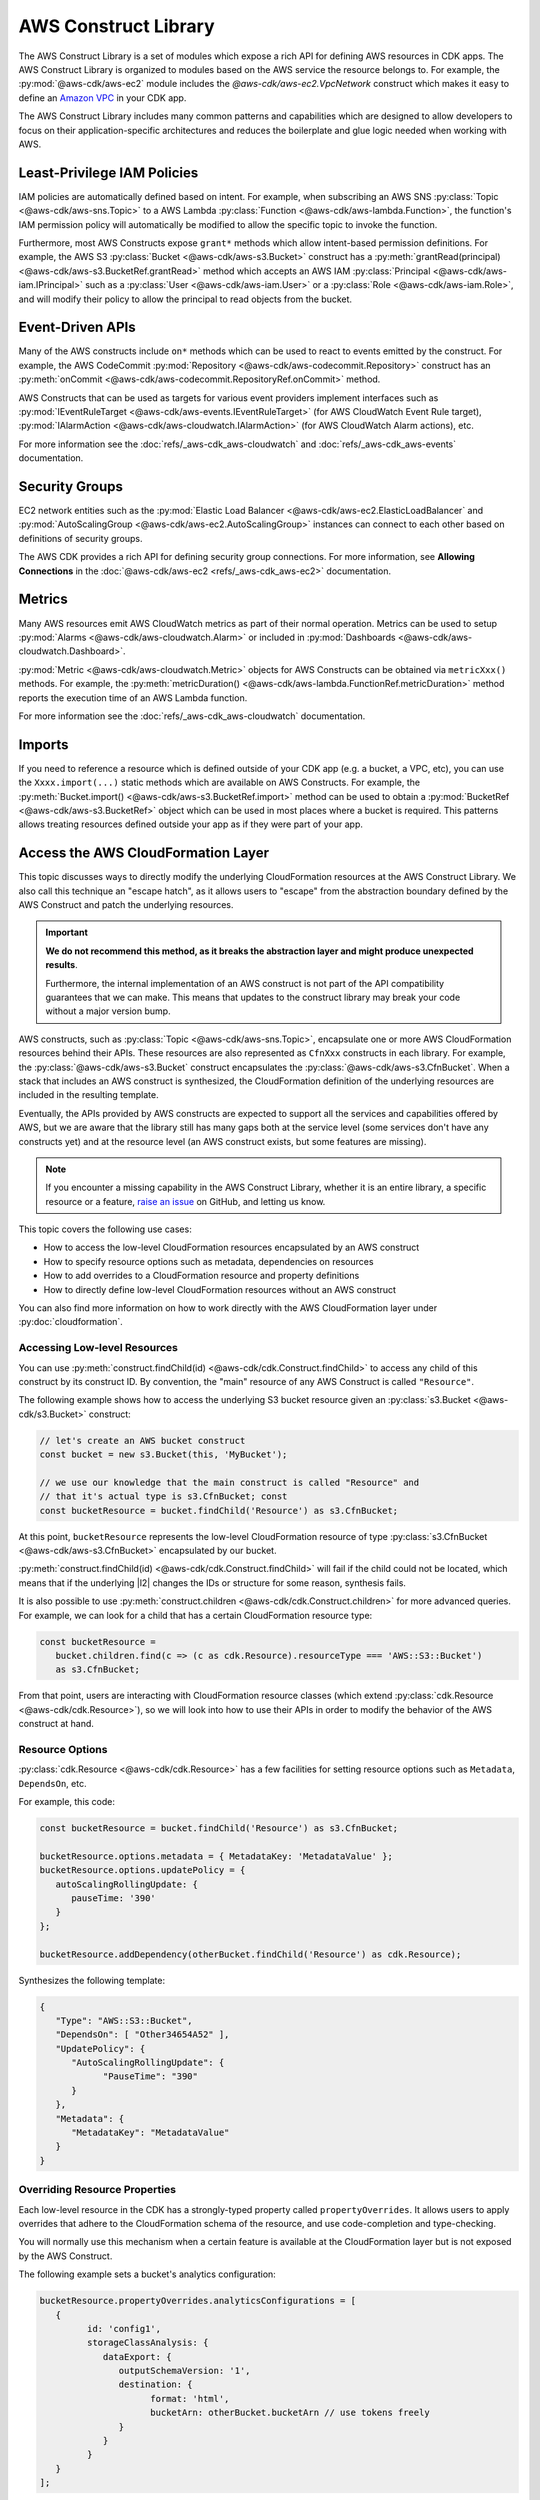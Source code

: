 .. Copyright 2010-2018 Amazon.com, Inc. or its affiliates. All Rights Reserved.

   This work is licensed under a Creative Commons Attribution-NonCommercial-ShareAlike 4.0
   International License (the "License"). You may not use this file except in compliance with the
   License. A copy of the License is located at http://creativecommons.org/licenses/by-nc-sa/4.0/.

   This file is distributed on an "AS IS" BASIS, WITHOUT WARRANTIES OR CONDITIONS OF ANY KIND,
   either express or implied. See the License for the specific language governing permissions and
   limitations under the License.

.. _aws_construct_lib:

#####################
AWS Construct Library
#####################

The AWS Construct Library is a set of modules which expose a rich API for
defining AWS resources in CDK apps. The AWS Construct Library is organized to
modules based on the AWS service the resource belongs to. For example, the
:py:mod:`@aws-cdk/aws-ec2` module includes the `@aws-cdk/aws-ec2.VpcNetwork`
construct which makes it easy to define an `Amazon VPC
<https://aws.amazon.com/vpc>`_ in your CDK app.

The AWS Construct Library includes many common patterns and capabilities which
are designed to allow developers to focus on their application-specific
architectures and reduces the boilerplate and glue logic needed when working
with AWS.

.. _least_privilege:

Least-Privilege IAM Policies
============================

IAM policies are automatically defined based on intent. For example, when
subscribing an AWS SNS :py:class:`Topic <@aws-cdk/aws-sns.Topic>` to a AWS Lambda
:py:class:`Function <@aws-cdk/aws-lambda.Function>`, the function's IAM permission
policy will automatically be modified to allow the specific topic to invoke the
function.

Furthermore, most AWS Constructs expose ``grant*`` methods which allow
intent-based permission definitions. For example, the AWS S3 :py:class:`Bucket <@aws-cdk/aws-s3.Bucket>`
construct has a :py:meth:`grantRead(principal) <@aws-cdk/aws-s3.BucketRef.grantRead>`
method which accepts an AWS IAM :py:class:`Principal <@aws-cdk/aws-iam.IPrincipal>`
such as a :py:class:`User <@aws-cdk/aws-iam.User>` or a :py:class:`Role <@aws-cdk/aws-iam.Role>`,
and will modify their policy to allow the principal to read objects from the bucket.

.. _event_driven_apis:

Event-Driven APIs
=================

Many of the AWS constructs include ``on*`` methods which can be used to react
to events emitted by the construct. For example, the AWS CodeCommit
:py:mod:`Repository <@aws-cdk/aws-codecommit.Repository>` construct has an
:py:meth:`onCommit <@aws-cdk/aws-codecommit.RepositoryRef.onCommit>` method.

AWS Constructs that can be used as targets for various event providers implement
interfaces such as :py:mod:`IEventRuleTarget <@aws-cdk/aws-events.IEventRuleTarget>`
(for AWS CloudWatch Event Rule target),
:py:mod:`IAlarmAction <@aws-cdk/aws-cloudwatch.IAlarmAction>`
(for AWS CloudWatch Alarm actions), etc.

For more information see the :doc:`refs/_aws-cdk_aws-cloudwatch` and :doc:`refs/_aws-cdk_aws-events`
documentation.

.. _security_groups:

Security Groups
===============

EC2 network entities such as the :py:mod:`Elastic Load Balancer <@aws-cdk/aws-ec2.ElasticLoadBalancer`
and :py:mod:`AutoScalingGroup <@aws-cdk/aws-ec2.AutoScalingGroup>` instances can connect to each other
based on definitions of security groups.

The AWS CDK provides a rich API for defining security group connections. For more information,
see **Allowing Connections** in the :doc:`@aws-cdk/aws-ec2 <refs/_aws-cdk_aws-ec2>` documentation.

.. _metrics:

Metrics
=======

Many AWS resources emit AWS CloudWatch metrics as part of their normal operation. Metrics can
be used to setup :py:mod:`Alarms <@aws-cdk/aws-cloudwatch.Alarm>` or included in :py:mod:`Dashboards <@aws-cdk/aws-cloudwatch.Dashboard>`.

:py:mod:`Metric <@aws-cdk/aws-cloudwatch.Metric>` objects for AWS Constructs can be obtained
via ``metricXxx()`` methods. For example, the :py:meth:`metricDuration() <@aws-cdk/aws-lambda.FunctionRef.metricDuration>`
method reports the execution time of an AWS Lambda function.

For more information see the :doc:`refs/_aws-cdk_aws-cloudwatch` documentation.

.. _import:

Imports
=======

If you need to reference a resource which is defined outside of your CDK app (e.g. a bucket, a VPC, etc),
you can use the ``Xxxx.import(...)`` static methods which are available on AWS Constructs. For example,
the :py:meth:`Bucket.import() <@aws-cdk/aws-s3.BucketRef.import>` method can be used to obtain
a :py:mod:`BucketRef <@aws-cdk/aws-s3.BucketRef>` object which can be used in most places where
a bucket is required. This patterns allows treating resources defined outside your app as if they
were part of your app.

.. _cloudformation_layer:

Access the AWS CloudFormation Layer
===================================

This topic discusses ways to directly modify the underlying CloudFormation
resources at the AWS Construct Library. We also call this technique an "escape
hatch", as it allows users to "escape" from the abstraction boundary defined by
the AWS Construct and patch the underlying resources.

.. important::

   **We do not recommend this method, as it breaks the abstraction layer and
   might produce unexpected results**.

   Furthermore, the internal implementation of an AWS construct is not part of
   the API compatibility guarantees that we can make. This means that updates to
   the construct library may break your code without a major version bump.

AWS constructs, such as :py:class:`Topic <@aws-cdk/aws-sns.Topic>`, encapsulate
one or more AWS CloudFormation resources behind their APIs. These resources are
also represented as ``CfnXxx`` constructs in each
library. For example, the :py:class:`@aws-cdk/aws-s3.Bucket` construct
encapsulates the :py:class:`@aws-cdk/aws-s3.CfnBucket`. When
a stack that includes an AWS construct is synthesized, the CloudFormation
definition of the underlying resources are included in the resulting template.

Eventually, the APIs provided by AWS constructs are expected to support all the
services and capabilities offered by AWS, but we are aware that the library
still has many gaps both at the service level (some services don't have any
constructs yet) and at the resource level (an AWS construct exists, but some
features are missing).

.. note::

   If you encounter a missing capability in the AWS Construct Library, whether
   it is an entire library, a specific resource or a feature,
   `raise an issue <https://github.com/awslabs/aws-cdk/issues/new>`_ on GitHub,
   and letting us know.

This topic covers the following use cases:

- How to access the low-level CloudFormation resources encapsulated by an AWS construct
- How to specify resource options such as metadata, dependencies on resources
- How to add overrides to a CloudFormation resource and property definitions
- How to directly define low-level CloudFormation resources without an AWS construct

You can also find more information on how to work directly with the AWS
CloudFormation layer under :py:doc:`cloudformation`.

Accessing Low-level Resources
-----------------------------

You can use :py:meth:`construct.findChild(id) <@aws-cdk/cdk.Construct.findChild>`
to access any child of this construct by its construct ID. By convention, the "main"
resource of any AWS Construct is called ``"Resource"``.

The following example shows how to access the underlying S3 bucket resource
given an :py:class:`s3.Bucket <@aws-cdk/s3.Bucket>` construct:

.. code-block:: ts

   // let's create an AWS bucket construct
   const bucket = new s3.Bucket(this, 'MyBucket');

   // we use our knowledge that the main construct is called "Resource" and
   // that it's actual type is s3.CfnBucket; const
   const bucketResource = bucket.findChild('Resource') as s3.CfnBucket;

At this point, ``bucketResource`` represents the low-level CloudFormation resource of type
:py:class:`s3.CfnBucket <@aws-cdk/aws-s3.CfnBucket>`
encapsulated by our bucket.

:py:meth:`construct.findChild(id) <@aws-cdk/cdk.Construct.findChild>` will fail
if the child could not be located, which means that if the underlying |l2| changes
the IDs or structure for some reason, synthesis fails.

It is also possible to use :py:meth:`construct.children <@aws-cdk/cdk.Construct.children>` for more
advanced queries. For example, we can look for a child that has a certain CloudFormation resource
type:

.. code-block:: ts

   const bucketResource =
      bucket.children.find(c => (c as cdk.Resource).resourceType === 'AWS::S3::Bucket')
      as s3.CfnBucket;

From that point, users are interacting with CloudFormation resource classes
(which extend :py:class:`cdk.Resource <@aws-cdk/cdk.Resource>`), so we will look
into how to use their APIs in order to modify the behavior of the AWS construct
at hand.

Resource Options
----------------

:py:class:`cdk.Resource <@aws-cdk/cdk.Resource>` has a few facilities for
setting resource options such as ``Metadata``, ``DependsOn``, etc.

For example, this code:

.. code-block:: ts

   const bucketResource = bucket.findChild('Resource') as s3.CfnBucket;

   bucketResource.options.metadata = { MetadataKey: 'MetadataValue' };
   bucketResource.options.updatePolicy = {
      autoScalingRollingUpdate: {
         pauseTime: '390'
      }
   };

   bucketResource.addDependency(otherBucket.findChild('Resource') as cdk.Resource);

Synthesizes the following template:

.. code-block:: json

   {
      "Type": "AWS::S3::Bucket",
      "DependsOn": [ "Other34654A52" ],
      "UpdatePolicy": {
         "AutoScalingRollingUpdate": {
               "PauseTime": "390"
         }
      },
      "Metadata": {
         "MetadataKey": "MetadataValue"
      }
   }

Overriding Resource Properties
------------------------------

Each low-level resource in the CDK has a strongly-typed property called
``propertyOverrides``. It allows users to apply overrides that adhere to the
CloudFormation schema of the resource, and use code-completion and
type-checking.

You will normally use this mechanism when a certain feature is available at the
CloudFormation layer but is not exposed by the AWS Construct.

The following example sets a bucket's analytics configuration:

.. code-block:: ts

   bucketResource.propertyOverrides.analyticsConfigurations = [
      {
            id: 'config1',
            storageClassAnalysis: {
               dataExport: {
                  outputSchemaVersion: '1',
                  destination: {
                        format: 'html',
                        bucketArn: otherBucket.bucketArn // use tokens freely
                  }
               }
            }
      }
   ];

Raw Overrides
-------------

In cases the strongly-typed overrides are not sufficient, or, for example, if
the schema defined in CloudFormation is not up-to-date, the method
:py:meth:`cdk.Resource.addOverride(path, value) <@aws-cdk/cdk.Resource.addOverride>`
can be used to define an override that will by applied to the resource
definition during synthesis.

For example:

.. code-block:: ts

   // define an override at the resource definition root, you can even modify the "Type"
   // of the resource if needed.
   bucketResource.addOverride('Type', 'AWS::S3::SpecialBucket');

   // define an override for a property (both are equivalent operations):
   bucketResource.addPropertyOverride('VersioningConfiguration.Status', 'NewStatus');
   bucketResource.addOverride('Properties.VersioningConfiguration.Status', 'NewStatus');

   // use dot-notation to define overrides in complex structures which will be merged
   // with the values set by the higher-level construct
   bucketResource.addPropertyOverride('LoggingConfiguration.DestinationBucketName', otherBucket.bucketName);

   // it is also possible to assign a `null` value
   bucketResource.addPropertyOverride('Foo.Bar', null);

Synthesizes to:

.. code-block:: json

   {
      "Type": "AWS::S3::SpecialBucket",
      "Properties": {
         "Foo": {
            "Bar": null
         },
         "VersioningConfiguration": {
            "Status": "NewStatus"
         },
         "LoggingConfiguration": {
            "DestinationBucketName": {
               "Ref": "Other34654A52"
            }
        }
      }
   }

Use ``undefined``, :py:meth:`cdk.Resource.addDeletionOverride <@aws-cdk/cdk.Resource.addDeletionOverride>`
or :py:meth:`cdk.Resource.addPropertyDeletionOverride <@aws-cdk/cdk.Resource.addPropertyDeletionOverride>`
to delete values:

.. code-block:: ts

   const bucket = new s3.Bucket(this, 'MyBucket', {
      versioned: true,
      encryption: s3.BucketEncryption.KmsManaged
   });

   const bucketResource = bucket.findChild('Resource') as s3.CfnBucket;
   bucketResource.addPropertyOverride('BucketEncryption.ServerSideEncryptionConfiguration.0.EncryptEverythingAndAlways', true);
   bucketResource.addPropertyDeletionOverride('BucketEncryption.ServerSideEncryptionConfiguration.0.ServerSideEncryptionByDefault');

Synthesizes to:

.. code-block:: json

    {
       "MyBucketF68F3FF0": {
          "Type": "AWS::S3::Bucket",
          "Properties": {
             "BucketEncryption": {
                "ServerSideEncryptionConfiguration": [
                   {
                      "EncryptEverythingAndAlways": true
                   }
                ]
             },
             "VersioningConfiguration": {
                "Status": "Enabled"
             }
          }
       }
     }

Directly Defining CloudFormation Resources
-------------------------------------------

It is also possible to explicitly define CloudFormation resources in your stack.
To that end, instantiate one of the ``CfnXxx`` constructs of the dedicated library.

.. code-block:: ts

   new s3.CfnBucket(this, 'MyBucket', {
      analyticsConfigurations: [
         // ...
      ]
   });

In the rare case where you want to define a resource that doesn't have a
corresponding ``CfnXxx`` class (such as a new resource that was not yet
published in the CloudFormation resource specification), you can instantiate the
:py:class:`cdk.Resource <@aws-cdk/cdk.Resource>` object:

.. code-block:: ts

   new cdk.Resource(this, 'MyBucket', {
      type: 'AWS::S3::Bucket',
      properties: {
         AnalyticsConfiguration: [ /* ... */ ] // note the PascalCase here
      }
   });


